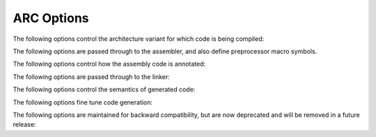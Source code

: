 ..
  Copyright 1988-2021 Free Software Foundation, Inc.
  This is part of the GCC manual.
  For copying conditions, see the GPL license file

.. _arc-options:

ARC Options
^^^^^^^^^^^

.. index:: ARC options

The following options control the architecture variant for which code
is being compiled:

.. architecture variants

.. option:: -mbarrel-shifter

  Generate instructions supported by barrel shifter.  This is the default
  unless :option:`-mcpu`:samp:`=ARC601` or :samp:`-mcpu=ARCEM` is in effect.

.. option:: -mjli-always

  Force to call a function using jli_s instruction.  This option is
  valid only for ARCv2 architecture.

.. option:: -mcpu=cpu

  Set architecture type, register usage, and instruction scheduling
  parameters for :samp:`{cpu}`.  There are also shortcut alias options
  available for backward compatibility and convenience.  Supported
  values for :samp:`{cpu}` are

  .. index:: mA6

  .. index:: mARC600

  :samp:`arc600`
    Compile for ARC600.  Aliases: :option:`-mA6`, :option:`-mARC600`.

  .. option:: arc601

    Compile for ARC601.  Alias: :option:`-mARC601`.

  .. option:: arc700

    Compile for ARC700.  Aliases: :option:`-mA7`, :option:`-mARC700`.
    This is the default when configured with :option:`--with-cpu`:samp:`=arc700`.

  :samp:`arcem`
    Compile for ARC EM.

  :samp:`archs`
    Compile for ARC HS.

  :samp:`em`
    Compile for ARC EM CPU with no hardware extensions.

  :samp:`em4`
    Compile for ARC EM4 CPU.

  :samp:`em4_dmips`
    Compile for ARC EM4 DMIPS CPU.

  :samp:`em4_fpus`
    Compile for ARC EM4 DMIPS CPU with the single-precision floating-point
    extension.

  :samp:`em4_fpuda`
    Compile for ARC EM4 DMIPS CPU with single-precision floating-point and
    double assist instructions.

  :samp:`hs`
    Compile for ARC HS CPU with no hardware extensions except the atomic
    instructions.

  :samp:`hs34`
    Compile for ARC HS34 CPU.

  :samp:`hs38`
    Compile for ARC HS38 CPU.

  :samp:`hs38_linux`
    Compile for ARC HS38 CPU with all hardware extensions on.

  :samp:`arc600_norm`
    Compile for ARC 600 CPU with ``norm`` instructions enabled.

  :samp:`arc600_mul32x16`
    Compile for ARC 600 CPU with ``norm`` and 32x16-bit multiply 
    instructions enabled.

  :samp:`arc600_mul64`
    Compile for ARC 600 CPU with ``norm`` and ``mul64`` -family 
    instructions enabled.

  :samp:`arc601_norm`
    Compile for ARC 601 CPU with ``norm`` instructions enabled.

  :samp:`arc601_mul32x16`
    Compile for ARC 601 CPU with ``norm`` and 32x16-bit multiply
    instructions enabled.

  :samp:`arc601_mul64`
    Compile for ARC 601 CPU with ``norm`` and ``mul64`` -family
    instructions enabled.

  :samp:`nps400`
    Compile for ARC 700 on NPS400 chip.

  :samp:`em_mini`
    Compile for ARC EM minimalist configuration featuring reduced register
    set.

.. option:: -mdpfp, -mdpfp-compact

  Generate double-precision FPX instructions, tuned for the compact
  implementation.

.. option:: -mdpfp-fast

  Generate double-precision FPX instructions, tuned for the fast
  implementation.

.. option:: -mno-dpfp-lrsr

  Disable ``lr`` and ``sr`` instructions from using FPX extension
  aux registers.

.. option:: -mea

  Generate extended arithmetic instructions.  Currently only
  ``divaw``, ``adds``, ``subs``, and ``sat16`` are
  supported.  Only valid for :option:`-mcpu`:samp:`=ARC700`.

.. option:: -mno-mpy

  Do not generate ``mpy`` -family instructions for ARC700.  This option is
  deprecated.

.. option:: -mmpy

  Default option value for :option:`-mno-mpy`.

.. option:: -mmul32x16

  Generate 32x16-bit multiply and multiply-accumulate instructions.

.. option:: -mmul64

  Generate ``mul64`` and ``mulu64`` instructions.  
  Only valid for :option:`-mcpu`:samp:`=ARC600`.

.. option:: -mnorm

  Generate ``norm`` instructions.  This is the default if :option:`-mcpu`:samp:`=ARC700`
  is in effect.

.. option:: -mspfp, -mspfp-compact

  Generate single-precision FPX instructions, tuned for the compact
  implementation.

.. option:: -mspfp-fast

  Generate single-precision FPX instructions, tuned for the fast
  implementation.

.. option:: -msimd

  Enable generation of ARC SIMD instructions via target-specific
  builtins.  Only valid for :option:`-mcpu`:samp:`=ARC700`.

.. option:: -msoft-float

  This option ignored; it is provided for compatibility purposes only.
  Software floating-point code is emitted by default, and this default
  can overridden by FPX options; :option:`-mspfp`, :option:`-mspfp-compact`, or
  :option:`-mspfp-fast` for single precision, and :option:`-mdpfp`,
  :option:`-mdpfp-compact`, or :option:`-mdpfp-fast` for double precision.

.. option:: -mswap

  Generate ``swap`` instructions.

.. option:: -matomic

  This enables use of the locked load/store conditional extension to implement
  atomic memory built-in functions.  Not available for ARC 6xx or ARC
  EM cores.

.. option:: -mdiv-rem

  Enable ``div`` and ``rem`` instructions for ARCv2 cores.

.. option:: -mcode-density

  Enable code density instructions for ARC EM.  
  This option is on by default for ARC HS.

.. option:: -mll64

  Enable double load/store operations for ARC HS cores.

.. option:: -mtp-regno=regno

  Specify thread pointer register number.

.. option:: -mmpy-option=multo

  Compile ARCv2 code with a multiplier design option.  You can specify 
  the option using either a string or numeric value for :samp:`{multo}`.  
  :samp:`wlh1` is the default value.  The recognized values are:

  :samp:`0` :samp:`none`
    No multiplier available.

  :samp:`1` :samp:`w`
    16x16 multiplier, fully pipelined.
    The following instructions are enabled: ``mpyw`` and ``mpyuw``.

  :samp:`2` :samp:`wlh1`
    32x32 multiplier, fully
    pipelined (1 stage).  The following instructions are additionally
    enabled: ``mpy``, ``mpyu``, ``mpym``, ``mpymu``, and ``mpy_s``.

  :samp:`3` :samp:`wlh2`
    32x32 multiplier, fully pipelined
    (2 stages).  The following instructions are additionally enabled: ``mpy``,
    ``mpyu``, ``mpym``, ``mpymu``, and ``mpy_s``.

  :samp:`4` :samp:`wlh3`
    Two 16x16 multipliers, blocking,
    sequential.  The following instructions are additionally enabled: ``mpy``,
    ``mpyu``, ``mpym``, ``mpymu``, and ``mpy_s``.

  :samp:`5` :samp:`wlh4`
    One 16x16 multiplier, blocking,
    sequential.  The following instructions are additionally enabled: ``mpy``,
    ``mpyu``, ``mpym``, ``mpymu``, and ``mpy_s``.

  :samp:`6` :samp:`wlh5`
    One 32x4 multiplier, blocking,
    sequential.  The following instructions are additionally enabled: ``mpy``,
    ``mpyu``, ``mpym``, ``mpymu``, and ``mpy_s``.

  :samp:`7` :samp:`plus_dmpy`
    ARC HS SIMD support.

  :samp:`8` :samp:`plus_macd`
    ARC HS SIMD support.

  :samp:`9` :samp:`plus_qmacw`
    ARC HS SIMD support.

    This option is only available for ARCv2 cores.

.. option:: -mfpu=fpu

  Enables support for specific floating-point hardware extensions for ARCv2
  cores.  Supported values for :samp:`{fpu}` are:

  :samp:`fpus`
    Enables support for single-precision floating-point hardware
    extensions.

  :samp:`fpud`
    Enables support for double-precision floating-point hardware
    extensions.  The single-precision floating-point extension is also
    enabled.  Not available for ARC EM.

  :samp:`fpuda`
    Enables support for double-precision floating-point hardware
    extensions using double-precision assist instructions.  The single-precision
    floating-point extension is also enabled.  This option is
    only available for ARC EM.

  :samp:`fpuda_div`
    Enables support for double-precision floating-point hardware
    extensions using double-precision assist instructions.
    The single-precision floating-point, square-root, and divide 
    extensions are also enabled.  This option is
    only available for ARC EM.

  :samp:`fpuda_fma`
    Enables support for double-precision floating-point hardware
    extensions using double-precision assist instructions.
    The single-precision floating-point and fused multiply and add 
    hardware extensions are also enabled.  This option is
    only available for ARC EM.

  :samp:`fpuda_all`
    Enables support for double-precision floating-point hardware
    extensions using double-precision assist instructions.
    All single-precision floating-point hardware extensions are also
    enabled.  This option is only available for ARC EM.

  :samp:`fpus_div`
    Enables support for single-precision floating-point, square-root and divide 
    hardware extensions.

  :samp:`fpud_div`
    Enables support for double-precision floating-point, square-root and divide 
    hardware extensions.  This option
    includes option :samp:`fpus_div`. Not available for ARC EM.

  :samp:`fpus_fma`
    Enables support for single-precision floating-point and 
    fused multiply and add hardware extensions.

  :samp:`fpud_fma`
    Enables support for double-precision floating-point and 
    fused multiply and add hardware extensions.  This option
    includes option :samp:`fpus_fma`.  Not available for ARC EM.

  :samp:`fpus_all`
    Enables support for all single-precision floating-point hardware
    extensions.

  :samp:`fpud_all`
    Enables support for all single- and double-precision floating-point
    hardware extensions.  Not available for ARC EM.

.. option:: -mirq-ctrl-saved=register-range, blink, lp_count

  Specifies general-purposes registers that the processor automatically
  saves/restores on interrupt entry and exit.  :samp:`{register-range}` is
  specified as two registers separated by a dash.  The register range
  always starts with ``r0``, the upper limit is ``fp`` register.
  :samp:`{blink}` and :samp:`{lp_count}` are optional.  This option is only
  valid for ARC EM and ARC HS cores.

.. option:: -mrgf-banked-regs=number

  Specifies the number of registers replicated in second register bank
  on entry to fast interrupt.  Fast interrupts are interrupts with the
  highest priority level P0.  These interrupts save only PC and STATUS32
  registers to avoid memory transactions during interrupt entry and exit
  sequences.  Use this option when you are using fast interrupts in an
  ARC V2 family processor.  Permitted values are 4, 8, 16, and 32.

.. option:: -mlpc-width=width

  Specify the width of the ``lp_count`` register.  Valid values for
  :samp:`{width}` are 8, 16, 20, 24, 28 and 32 bits.  The default width is
  fixed to 32 bits.  If the width is less than 32, the compiler does not
  attempt to transform loops in your program to use the zero-delay loop
  mechanism unless it is known that the ``lp_count`` register can
  hold the required loop-counter value.  Depending on the width
  specified, the compiler and run-time library might continue to use the
  loop mechanism for various needs.  This option defines macro
  ``__ARC_LPC_WIDTH__`` with the value of :samp:`{width}`.

.. option:: -mrf16

  This option instructs the compiler to generate code for a 16-entry
  register file.  This option defines the ``__ARC_RF16__``
  preprocessor macro.

.. option:: -mbranch-index

  Enable use of ``bi`` or ``bih`` instructions to implement jump
  tables.

The following options are passed through to the assembler, and also
define preprocessor macro symbols.

.. Flags used by the assembler, but for which we define preprocessor
   macro symbols as well.

.. option:: -mdsp-packa

  Passed down to the assembler to enable the DSP Pack A extensions.
  Also sets the preprocessor symbol ``__Xdsp_packa``.  This option is
  deprecated.

.. option:: -mdvbf

  Passed down to the assembler to enable the dual Viterbi butterfly
  extension.  Also sets the preprocessor symbol ``__Xdvbf``.  This
  option is deprecated.

  .. ARC700 4.10 extension instruction

.. option:: -mlock

  Passed down to the assembler to enable the locked load/store
  conditional extension.  Also sets the preprocessor symbol
  ``__Xlock``.

.. option:: -mmac-d16

  Passed down to the assembler.  Also sets the preprocessor symbol
  ``__Xxmac_d16``.  This option is deprecated.

.. option:: -mmac-24

  Passed down to the assembler.  Also sets the preprocessor symbol
  ``__Xxmac_24``.  This option is deprecated.

  .. ARC700 4.10 extension instruction

.. option:: -mrtsc

  Passed down to the assembler to enable the 64-bit time-stamp counter
  extension instruction.  Also sets the preprocessor symbol
  ``__Xrtsc``.  This option is deprecated.

  .. ARC700 4.10 extension instruction

.. option:: -mswape

  Passed down to the assembler to enable the swap byte ordering
  extension instruction.  Also sets the preprocessor symbol
  ``__Xswape``.

.. option:: -mtelephony

  Passed down to the assembler to enable dual- and single-operand
  instructions for telephony.  Also sets the preprocessor symbol
  ``__Xtelephony``.  This option is deprecated.

.. option:: -mxy

  Passed down to the assembler to enable the XY memory extension.  Also
  sets the preprocessor symbol ``__Xxy``.

The following options control how the assembly code is annotated:

.. Assembly annotation options

.. option:: -misize

  Annotate assembler instructions with estimated addresses.

.. option:: -mannotate-align

  Explain what alignment considerations lead to the decision to make an
  instruction short or long.

The following options are passed through to the linker:

.. options passed through to the linker

.. option:: -marclinux

  Passed through to the linker, to specify use of the ``arclinux`` emulation.
  This option is enabled by default in tool chains built for
  ``arc-linux-uclibc`` and ``arceb-linux-uclibc`` targets
  when profiling is not requested.

.. option:: -marclinux_prof

  Passed through to the linker, to specify use of the
  ``arclinux_prof`` emulation.  This option is enabled by default in
  tool chains built for ``arc-linux-uclibc`` and
  ``arceb-linux-uclibc`` targets when profiling is requested.

The following options control the semantics of generated code:

.. semantically relevant code generation options

.. option:: -mlong-calls

  Generate calls as register indirect calls, thus providing access
  to the full 32-bit address range.

.. option:: -mmedium-calls

  Don't use less than 25-bit addressing range for calls, which is the
  offset available for an unconditional branch-and-link
  instruction.  Conditional execution of function calls is suppressed, to
  allow use of the 25-bit range, rather than the 21-bit range with
  conditional branch-and-link.  This is the default for tool chains built
  for ``arc-linux-uclibc`` and ``arceb-linux-uclibc`` targets.

.. option:: -G num

  Put definitions of externally-visible data in a small data section if
  that data is no bigger than :samp:`{num}` bytes.  The default value of
  :samp:`{num}` is 4 for any ARC configuration, or 8 when we have double
  load/store operations.

.. option:: -mno-sdata

  Do not generate sdata references.  This is the default for tool chains
  built for ``arc-linux-uclibc`` and ``arceb-linux-uclibc``
  targets.

.. option:: -msdata

  Default option value for :option:`-mno-sdata`.

.. option:: -mvolatile-cache

  Use ordinarily cached memory accesses for volatile references.  This is the
  default.

.. option:: -mno-volatile-cache

  Enable cache bypass for volatile references.

.. option:: -mvolatile-cache

  Default option value for :option:`-mno-volatile-cache`.

The following options fine tune code generation:

.. code generation tuning options

.. option:: -malign-call

  Does nothing.  Preserved for backward compatibility.

.. option:: -mauto-modify-reg

  Enable the use of pre/post modify with register displacement.

.. option:: -mbbit-peephole

  Enable bbit peephole2.

.. option:: -mno-brcc

  This option disables a target-specific pass in :samp:`arc_reorg` to
  generate compare-and-branch ( ``brcc`` ) instructions.  
  It has no effect on
  generation of these instructions driven by the combiner pass.

.. option:: -mcase-vector-pcrel

  Use PC-relative switch case tables to enable case table shortening.
  This is the default for :option:`-Os`.

.. option:: -mcompact-casesi

  Enable compact ``casesi`` pattern.  This is the default for :option:`-Os`,
  and only available for ARCv1 cores.  This option is deprecated.

.. option:: -mno-cond-exec

  Disable the ARCompact-specific pass to generate conditional 
  execution instructions.

  Due to delay slot scheduling and interactions between operand numbers,
  literal sizes, instruction lengths, and the support for conditional execution,
  the target-independent pass to generate conditional execution is often lacking,
  so the ARC port has kept a special pass around that tries to find more
  conditional execution generation opportunities after register allocation,
  branch shortening, and delay slot scheduling have been done.  This pass
  generally, but not always, improves performance and code size, at the cost of
  extra compilation time, which is why there is an option to switch it off.
  If you have a problem with call instructions exceeding their allowable
  offset range because they are conditionalized, you should consider using
  :option:`-mmedium-calls` instead.

.. option:: -mearly-cbranchsi

  Enable pre-reload use of the ``cbranchsi`` pattern.

.. option:: -mexpand-adddi

  Expand ``adddi3`` and ``subdi3`` at RTL generation time into
  ``add.f``, ``adc`` etc.  This option is deprecated.

.. option:: -mindexed-loads

  Enable the use of indexed loads.  This can be problematic because some
  optimizers then assume that indexed stores exist, which is not
  the case.

.. option:: -mlra

  Enable Local Register Allocation.  This is still experimental for ARC,
  so by default the compiler uses standard reload
  (i.e. :option:`-mno-lra` ).

.. option:: -mlra-priority-none

  Don't indicate any priority for target registers.

.. option:: -mlra-priority-compact

  Indicate target register priority for r0..r3 / r12..r15.

.. option:: -mlra-priority-noncompact

  Reduce target register priority for r0..r3 / r12..r15.

.. option:: -mmillicode

  When optimizing for size (using :option:`-Os` ), prologues and epilogues
  that have to save or restore a large number of registers are often
  shortened by using call to a special function in libgcc; this is
  referred to as a *millicode* call.  As these calls can pose
  performance issues, and/or cause linking issues when linking in a
  nonstandard way, this option is provided to turn on or off millicode
  call generation.

.. option:: -mcode-density-frame

  This option enable the compiler to emit ``enter`` and ``leave``
  instructions.  These instructions are only valid for CPUs with
  code-density feature.

.. option:: -mmixed-code

  Does nothing.  Preserved for backward compatibility.

.. option:: -mq-class

  Ths option is deprecated.  Enable :samp:`q` instruction alternatives.
  This is the default for :option:`-Os`.

.. option:: -mRcq

  Enable :samp:`Rcq` constraint handling.  
  Most short code generation depends on this.
  This is the default.

.. option:: -mRcw

  Enable :samp:`Rcw` constraint handling.  
  Most ccfsm condexec mostly depends on this.
  This is the default.

.. option:: -msize-level=level

  Fine-tune size optimization with regards to instruction lengths and alignment.
  The recognized values for :samp:`{level}` are:

  :samp:`0`
    No size optimization.  This level is deprecated and treated like :samp:`1`.

  :samp:`1`
    Short instructions are used opportunistically.

  :samp:`2`
    In addition, alignment of loops and of code after barriers are dropped.

  :samp:`3`
    In addition, optional data alignment is dropped, and the option Os is enabled.

  This defaults to :samp:`3` when :option:`-Os` is in effect.  Otherwise,
  the behavior when this is not set is equivalent to level :samp:`1`.

.. option:: -mtune=cpu

  Set instruction scheduling parameters for :samp:`{cpu}`, overriding any implied
  by :option:`-mcpu` =.

  Supported values for :samp:`{cpu}` are

  :samp:`ARC600`
    Tune for ARC600 CPU.

  :samp:`ARC601`
    Tune for ARC601 CPU.

  :samp:`ARC700`
    Tune for ARC700 CPU with standard multiplier block.

  :samp:`ARC700-xmac`
    Tune for ARC700 CPU with XMAC block.

  :samp:`ARC725D`
    Tune for ARC725D CPU.

  :samp:`ARC750D`
    Tune for ARC750D CPU.

.. option:: -mmultcost=num

  Cost to assume for a multiply instruction, with :samp:`4` being equal to a
  normal instruction.

.. option:: -munalign-prob-threshold=probability

  Does nothing.  Preserved for backward compatibility.

The following options are maintained for backward compatibility, but
are now deprecated and will be removed in a future release:

.. Deprecated options

.. option:: -margonaut

  Obsolete FPX.

.. option:: -mbig-endian, -EB

  Compile code for big-endian targets.  Use of these options is now
  deprecated.  Big-endian code is supported by configuring GCC to build
  ``arceb-elf32`` and ``arceb-linux-uclibc`` targets,
  for which big endian is the default.

.. option:: -mlittle-endian, -EL

  Compile code for little-endian targets.  Use of these options is now
  deprecated.  Little-endian code is supported by configuring GCC to build 
  ``arc-elf32`` and ``arc-linux-uclibc`` targets,
  for which little endian is the default.

.. option:: -mbarrel_shifter

  Replaced by :option:`-mbarrel-shifter`.

.. option:: -mdpfp_compact

  Replaced by :option:`-mdpfp-compact`.

.. option:: -mdpfp_fast

  Replaced by :option:`-mdpfp-fast`.

.. option:: -mdsp_packa

  Replaced by :option:`-mdsp-packa`.

.. option:: -mEA

  Replaced by :option:`-mea`.

.. option:: -mmac_24

  Replaced by :option:`-mmac-24`.

.. option:: -mmac_d16

  Replaced by :option:`-mmac-d16`.

.. option:: -mspfp_compact

  Replaced by :option:`-mspfp-compact`.

.. option:: -mspfp_fast

  Replaced by :option:`-mspfp-fast`.

.. option:: -mtune=cpu

  Values :samp:`arc600`, :samp:`arc601`, :samp:`arc700` and
  :samp:`arc700-xmac` for :samp:`{cpu}` are replaced by :samp:`ARC600`,
  :samp:`ARC601`, :samp:`ARC700` and :samp:`ARC700-xmac` respectively.

.. option:: -multcost=num

  Replaced by :option:`-mmultcost`.

